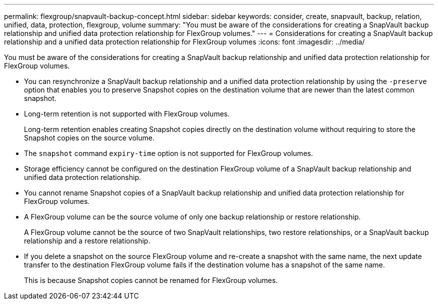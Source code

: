---
permalink: flexgroup/snapvault-backup-concept.html
sidebar: sidebar
keywords: consider, create, snapvault, backup, relation, unified, data, protection, flexgroup, volume
summary: "You must be aware of the considerations for creating a SnapVault backup relationship and unified data protection relationship for FlexGroup volumes."
---
= Considerations for creating a SnapVault backup relationship and a unified data protection relationship for FlexGroup volumes
:icons: font
:imagesdir: ../media/

[.lead]
You must be aware of the considerations for creating a SnapVault backup relationship and unified data protection relationship for FlexGroup volumes.

* You can resynchronize a SnapVault backup relationship and a unified data protection relationship by using the `-preserve` option that enables you to preserve Snapshot copies on the destination volume that are newer than the latest common snapshot.
* Long-term retention is not supported with FlexGroup volumes.
+
Long-term retention enables creating Snapshot copies directly on the destination volume without requiring to store the Snapshot copies on the source volume.
* The `snapshot` command `expiry-time` option is not supported for FlexGroup volumes.
* Storage efficiency cannot be configured on the destination FlexGroup volume of a SnapVault backup relationship and unified data protection relationship.
* You cannot rename Snapshot copies of a SnapVault backup relationship and unified data protection relationship for FlexGroup volumes.
* A FlexGroup volume can be the source volume of only one backup relationship or restore relationship.
+
A FlexGroup volume cannot be the source of two SnapVault relationships, two restore relationships, or a SnapVault backup relationship and a restore relationship.

* If you delete a snapshot on the source FlexGroup volume and re-create a snapshot with the same name, the next update transfer to the destination FlexGroup volume fails if the destination volume has a snapshot of the same name.
+
This is because Snapshot copies cannot be renamed for FlexGroup volumes.

// 2022-04-14, issue 453
